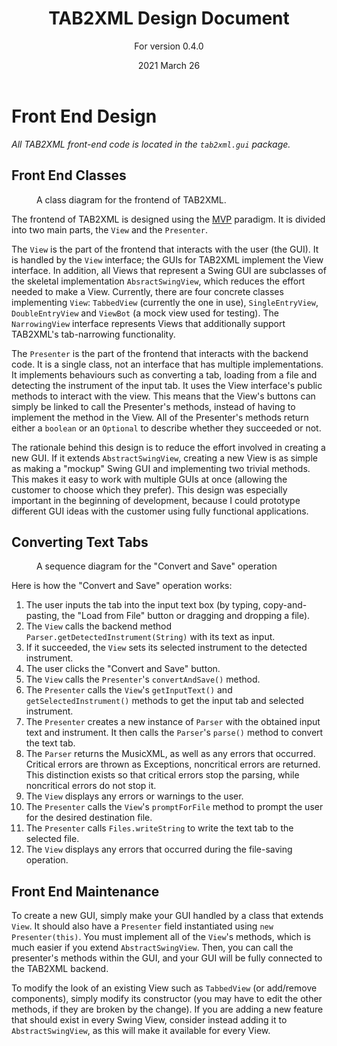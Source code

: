 #+TITLE: TAB2XML Design Document
#+SUBTITLE: For version 0.4.0
#+DATE: 2021 March 26
#+LaTeX_HEADER: \usepackage[margin=30mm]{geometry}

#+LATEX: \newpage

* Front End Design
  /All TAB2XML front-end code is located in the ~tab2xml.gui~ package./
** Front End Classes
   #+CAPTION: A class diagram for the frontend of TAB2XML.
   [[./Diagrams/frontend-class-diagram.png]]

   The frontend of TAB2XML is designed using the [[https://en.wikipedia.org/wiki/Model%E2%80%93view%E2%80%93presenter][MVP]] paradigm.  It is divided into two main parts, the ~View~ and the ~Presenter~.

   The ~View~ is the part of the frontend that interacts with the user (the GUI).  It is handled by the ~View~ interface; the GUIs for TAB2XML implement the View interface.  In addition, all Views that represent a Swing GUI are subclasses of the skeletal implementation ~AbsractSwingView~, which reduces the effort needed to make a View.  Currently, there are four concrete classes implementing ~View~: ~TabbedView~ (currently the one in use), ~SingleEntryView~, ~DoubleEntryView~ and ~ViewBot~ (a mock view used for testing).  The ~NarrowingView~ interface represents Views that additionally support TAB2XML's tab-narrowing functionality.

   The ~Presenter~ is the part of the frontend that interacts with the backend code.  It is a single class, not an interface that has multiple implementations.  It implements behaviours such as converting a tab, loading from a file and detecting the instrument of the input tab.  It uses the View interface's public methods to interact with the view.  This means that the View's buttons can simply be linked to call the Presenter's methods, instead of having to implement the method in the View.  All of the Presenter's methods return either a ~boolean~ or an ~Optional~ to describe whether they succeeded or not.

   The rationale behind this design is to reduce the effort involved in creating a new GUI.  If it extends ~AbstractSwingView~, creating a new View is as simple as making a "mockup" Swing GUI and implementing two trivial methods.  This makes it easy to work with multiple GUIs at once (allowing the customer to choose which they prefer).  This design was especially important in the beginning of development, because I could prototype different GUI ideas with the customer using fully functional applications.
** Converting Text Tabs
   #+CAPTION: A sequence diagram for the "Convert and Save" operation
   [[./Diagrams/convert-and-save.png]]

   Here is how the "Convert and Save" operation works:
   1. The user inputs the tab into the input text box (by typing, copy-and-pasting, the "Load from File" button or dragging and dropping a file).
   2. The ~View~ calls the backend method ~Parser.getDetectedInstrument(String)~ with its text as input.
   3. If it succeeded, the ~View~ sets its selected instrument to the detected instrument.
   4. The user clicks the "Convert and Save" button.
   5. The ~View~ calls the ~Presenter~'s ~convertAndSave()~ method.
   6. The ~Presenter~ calls the ~View~'s ~getInputText()~ and ~getSelectedInstrument()~ methods to get the input tab and selected instrument.
   7. The ~Presenter~ creates a new instance of ~Parser~ with the obtained input text and instrument.  It then calls the ~Parser~'s ~parse()~ method to convert the text tab.
   8. The ~Parser~ returns the MusicXML, as well as any errors that occurred.  Critical errors are thrown as Exceptions, noncritical errors are returned.  This distinction exists so that critical errors stop the parsing, while noncritical errors do not stop it.
   9. The ~View~ displays any errors or warnings to the user.
   10. The ~Presenter~ calls the ~View~'s ~promptForFile~ method to prompt the user for the desired destination file.
   11. The ~Presenter~ calls ~Files.writeString~ to write the text tab to the selected file.
   12. The ~View~ displays any errors that occurred during the file-saving operation.
** Front End Maintenance
   To create a new GUI, simply make your GUI handled by a class that extends ~View~.  It should also have a ~Presenter~ field instantiated using ~new Presenter(this)~.  You must implement all of the ~View~'s methods, which is much easier if you extend ~AbstractSwingView~.  Then, you can call the presenter's methods within the GUI, and your GUI will be fully connected to the TAB2XML backend.

   To modify the look of an existing View such as ~TabbedView~ (or add/remove components), simply modify its constructor (you may have to edit the other methods, if they are broken by the change).  If you are adding a new feature that should exist in every Swing View, consider instead adding it to ~AbstractSwingView~, as this will make it available for every View.
